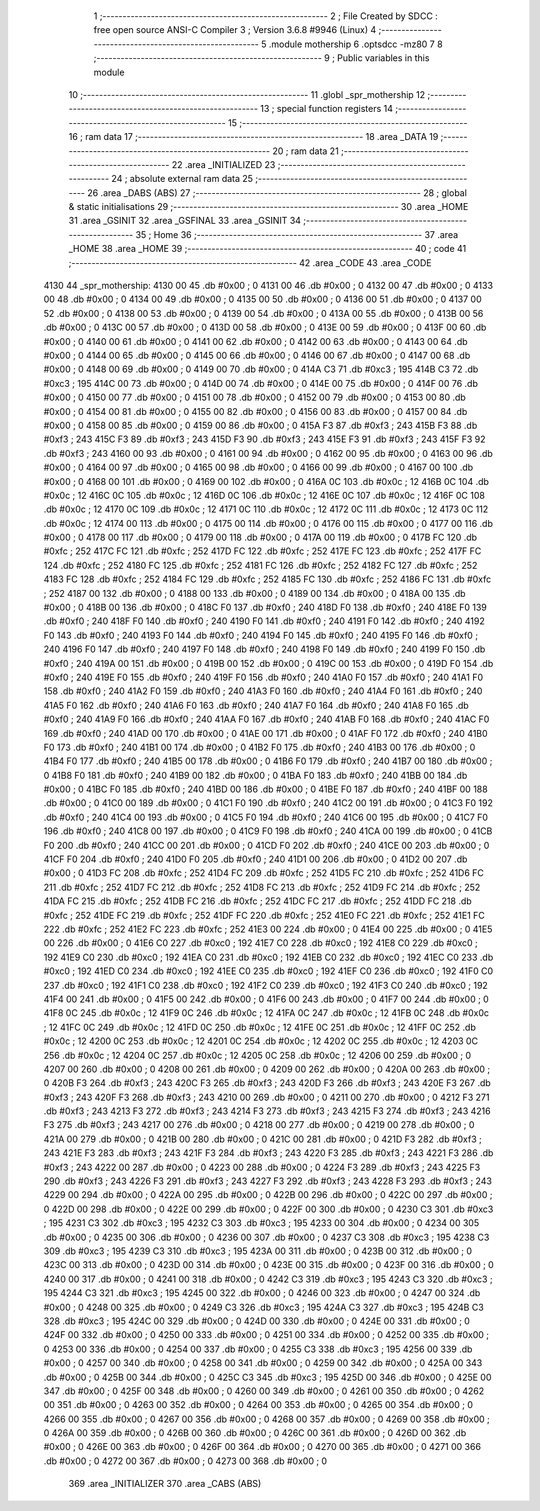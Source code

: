                               1 ;--------------------------------------------------------
                              2 ; File Created by SDCC : free open source ANSI-C Compiler
                              3 ; Version 3.6.8 #9946 (Linux)
                              4 ;--------------------------------------------------------
                              5 	.module mothership
                              6 	.optsdcc -mz80
                              7 	
                              8 ;--------------------------------------------------------
                              9 ; Public variables in this module
                             10 ;--------------------------------------------------------
                             11 	.globl _spr_mothership
                             12 ;--------------------------------------------------------
                             13 ; special function registers
                             14 ;--------------------------------------------------------
                             15 ;--------------------------------------------------------
                             16 ; ram data
                             17 ;--------------------------------------------------------
                             18 	.area _DATA
                             19 ;--------------------------------------------------------
                             20 ; ram data
                             21 ;--------------------------------------------------------
                             22 	.area _INITIALIZED
                             23 ;--------------------------------------------------------
                             24 ; absolute external ram data
                             25 ;--------------------------------------------------------
                             26 	.area _DABS (ABS)
                             27 ;--------------------------------------------------------
                             28 ; global & static initialisations
                             29 ;--------------------------------------------------------
                             30 	.area _HOME
                             31 	.area _GSINIT
                             32 	.area _GSFINAL
                             33 	.area _GSINIT
                             34 ;--------------------------------------------------------
                             35 ; Home
                             36 ;--------------------------------------------------------
                             37 	.area _HOME
                             38 	.area _HOME
                             39 ;--------------------------------------------------------
                             40 ; code
                             41 ;--------------------------------------------------------
                             42 	.area _CODE
                             43 	.area _CODE
   4130                      44 _spr_mothership:
   4130 00                   45 	.db #0x00	; 0
   4131 00                   46 	.db #0x00	; 0
   4132 00                   47 	.db #0x00	; 0
   4133 00                   48 	.db #0x00	; 0
   4134 00                   49 	.db #0x00	; 0
   4135 00                   50 	.db #0x00	; 0
   4136 00                   51 	.db #0x00	; 0
   4137 00                   52 	.db #0x00	; 0
   4138 00                   53 	.db #0x00	; 0
   4139 00                   54 	.db #0x00	; 0
   413A 00                   55 	.db #0x00	; 0
   413B 00                   56 	.db #0x00	; 0
   413C 00                   57 	.db #0x00	; 0
   413D 00                   58 	.db #0x00	; 0
   413E 00                   59 	.db #0x00	; 0
   413F 00                   60 	.db #0x00	; 0
   4140 00                   61 	.db #0x00	; 0
   4141 00                   62 	.db #0x00	; 0
   4142 00                   63 	.db #0x00	; 0
   4143 00                   64 	.db #0x00	; 0
   4144 00                   65 	.db #0x00	; 0
   4145 00                   66 	.db #0x00	; 0
   4146 00                   67 	.db #0x00	; 0
   4147 00                   68 	.db #0x00	; 0
   4148 00                   69 	.db #0x00	; 0
   4149 00                   70 	.db #0x00	; 0
   414A C3                   71 	.db #0xc3	; 195
   414B C3                   72 	.db #0xc3	; 195
   414C 00                   73 	.db #0x00	; 0
   414D 00                   74 	.db #0x00	; 0
   414E 00                   75 	.db #0x00	; 0
   414F 00                   76 	.db #0x00	; 0
   4150 00                   77 	.db #0x00	; 0
   4151 00                   78 	.db #0x00	; 0
   4152 00                   79 	.db #0x00	; 0
   4153 00                   80 	.db #0x00	; 0
   4154 00                   81 	.db #0x00	; 0
   4155 00                   82 	.db #0x00	; 0
   4156 00                   83 	.db #0x00	; 0
   4157 00                   84 	.db #0x00	; 0
   4158 00                   85 	.db #0x00	; 0
   4159 00                   86 	.db #0x00	; 0
   415A F3                   87 	.db #0xf3	; 243
   415B F3                   88 	.db #0xf3	; 243
   415C F3                   89 	.db #0xf3	; 243
   415D F3                   90 	.db #0xf3	; 243
   415E F3                   91 	.db #0xf3	; 243
   415F F3                   92 	.db #0xf3	; 243
   4160 00                   93 	.db #0x00	; 0
   4161 00                   94 	.db #0x00	; 0
   4162 00                   95 	.db #0x00	; 0
   4163 00                   96 	.db #0x00	; 0
   4164 00                   97 	.db #0x00	; 0
   4165 00                   98 	.db #0x00	; 0
   4166 00                   99 	.db #0x00	; 0
   4167 00                  100 	.db #0x00	; 0
   4168 00                  101 	.db #0x00	; 0
   4169 00                  102 	.db #0x00	; 0
   416A 0C                  103 	.db #0x0c	; 12
   416B 0C                  104 	.db #0x0c	; 12
   416C 0C                  105 	.db #0x0c	; 12
   416D 0C                  106 	.db #0x0c	; 12
   416E 0C                  107 	.db #0x0c	; 12
   416F 0C                  108 	.db #0x0c	; 12
   4170 0C                  109 	.db #0x0c	; 12
   4171 0C                  110 	.db #0x0c	; 12
   4172 0C                  111 	.db #0x0c	; 12
   4173 0C                  112 	.db #0x0c	; 12
   4174 00                  113 	.db #0x00	; 0
   4175 00                  114 	.db #0x00	; 0
   4176 00                  115 	.db #0x00	; 0
   4177 00                  116 	.db #0x00	; 0
   4178 00                  117 	.db #0x00	; 0
   4179 00                  118 	.db #0x00	; 0
   417A 00                  119 	.db #0x00	; 0
   417B FC                  120 	.db #0xfc	; 252
   417C FC                  121 	.db #0xfc	; 252
   417D FC                  122 	.db #0xfc	; 252
   417E FC                  123 	.db #0xfc	; 252
   417F FC                  124 	.db #0xfc	; 252
   4180 FC                  125 	.db #0xfc	; 252
   4181 FC                  126 	.db #0xfc	; 252
   4182 FC                  127 	.db #0xfc	; 252
   4183 FC                  128 	.db #0xfc	; 252
   4184 FC                  129 	.db #0xfc	; 252
   4185 FC                  130 	.db #0xfc	; 252
   4186 FC                  131 	.db #0xfc	; 252
   4187 00                  132 	.db #0x00	; 0
   4188 00                  133 	.db #0x00	; 0
   4189 00                  134 	.db #0x00	; 0
   418A 00                  135 	.db #0x00	; 0
   418B 00                  136 	.db #0x00	; 0
   418C F0                  137 	.db #0xf0	; 240
   418D F0                  138 	.db #0xf0	; 240
   418E F0                  139 	.db #0xf0	; 240
   418F F0                  140 	.db #0xf0	; 240
   4190 F0                  141 	.db #0xf0	; 240
   4191 F0                  142 	.db #0xf0	; 240
   4192 F0                  143 	.db #0xf0	; 240
   4193 F0                  144 	.db #0xf0	; 240
   4194 F0                  145 	.db #0xf0	; 240
   4195 F0                  146 	.db #0xf0	; 240
   4196 F0                  147 	.db #0xf0	; 240
   4197 F0                  148 	.db #0xf0	; 240
   4198 F0                  149 	.db #0xf0	; 240
   4199 F0                  150 	.db #0xf0	; 240
   419A 00                  151 	.db #0x00	; 0
   419B 00                  152 	.db #0x00	; 0
   419C 00                  153 	.db #0x00	; 0
   419D F0                  154 	.db #0xf0	; 240
   419E F0                  155 	.db #0xf0	; 240
   419F F0                  156 	.db #0xf0	; 240
   41A0 F0                  157 	.db #0xf0	; 240
   41A1 F0                  158 	.db #0xf0	; 240
   41A2 F0                  159 	.db #0xf0	; 240
   41A3 F0                  160 	.db #0xf0	; 240
   41A4 F0                  161 	.db #0xf0	; 240
   41A5 F0                  162 	.db #0xf0	; 240
   41A6 F0                  163 	.db #0xf0	; 240
   41A7 F0                  164 	.db #0xf0	; 240
   41A8 F0                  165 	.db #0xf0	; 240
   41A9 F0                  166 	.db #0xf0	; 240
   41AA F0                  167 	.db #0xf0	; 240
   41AB F0                  168 	.db #0xf0	; 240
   41AC F0                  169 	.db #0xf0	; 240
   41AD 00                  170 	.db #0x00	; 0
   41AE 00                  171 	.db #0x00	; 0
   41AF F0                  172 	.db #0xf0	; 240
   41B0 F0                  173 	.db #0xf0	; 240
   41B1 00                  174 	.db #0x00	; 0
   41B2 F0                  175 	.db #0xf0	; 240
   41B3 00                  176 	.db #0x00	; 0
   41B4 F0                  177 	.db #0xf0	; 240
   41B5 00                  178 	.db #0x00	; 0
   41B6 F0                  179 	.db #0xf0	; 240
   41B7 00                  180 	.db #0x00	; 0
   41B8 F0                  181 	.db #0xf0	; 240
   41B9 00                  182 	.db #0x00	; 0
   41BA F0                  183 	.db #0xf0	; 240
   41BB 00                  184 	.db #0x00	; 0
   41BC F0                  185 	.db #0xf0	; 240
   41BD 00                  186 	.db #0x00	; 0
   41BE F0                  187 	.db #0xf0	; 240
   41BF 00                  188 	.db #0x00	; 0
   41C0 00                  189 	.db #0x00	; 0
   41C1 F0                  190 	.db #0xf0	; 240
   41C2 00                  191 	.db #0x00	; 0
   41C3 F0                  192 	.db #0xf0	; 240
   41C4 00                  193 	.db #0x00	; 0
   41C5 F0                  194 	.db #0xf0	; 240
   41C6 00                  195 	.db #0x00	; 0
   41C7 F0                  196 	.db #0xf0	; 240
   41C8 00                  197 	.db #0x00	; 0
   41C9 F0                  198 	.db #0xf0	; 240
   41CA 00                  199 	.db #0x00	; 0
   41CB F0                  200 	.db #0xf0	; 240
   41CC 00                  201 	.db #0x00	; 0
   41CD F0                  202 	.db #0xf0	; 240
   41CE 00                  203 	.db #0x00	; 0
   41CF F0                  204 	.db #0xf0	; 240
   41D0 F0                  205 	.db #0xf0	; 240
   41D1 00                  206 	.db #0x00	; 0
   41D2 00                  207 	.db #0x00	; 0
   41D3 FC                  208 	.db #0xfc	; 252
   41D4 FC                  209 	.db #0xfc	; 252
   41D5 FC                  210 	.db #0xfc	; 252
   41D6 FC                  211 	.db #0xfc	; 252
   41D7 FC                  212 	.db #0xfc	; 252
   41D8 FC                  213 	.db #0xfc	; 252
   41D9 FC                  214 	.db #0xfc	; 252
   41DA FC                  215 	.db #0xfc	; 252
   41DB FC                  216 	.db #0xfc	; 252
   41DC FC                  217 	.db #0xfc	; 252
   41DD FC                  218 	.db #0xfc	; 252
   41DE FC                  219 	.db #0xfc	; 252
   41DF FC                  220 	.db #0xfc	; 252
   41E0 FC                  221 	.db #0xfc	; 252
   41E1 FC                  222 	.db #0xfc	; 252
   41E2 FC                  223 	.db #0xfc	; 252
   41E3 00                  224 	.db #0x00	; 0
   41E4 00                  225 	.db #0x00	; 0
   41E5 00                  226 	.db #0x00	; 0
   41E6 C0                  227 	.db #0xc0	; 192
   41E7 C0                  228 	.db #0xc0	; 192
   41E8 C0                  229 	.db #0xc0	; 192
   41E9 C0                  230 	.db #0xc0	; 192
   41EA C0                  231 	.db #0xc0	; 192
   41EB C0                  232 	.db #0xc0	; 192
   41EC C0                  233 	.db #0xc0	; 192
   41ED C0                  234 	.db #0xc0	; 192
   41EE C0                  235 	.db #0xc0	; 192
   41EF C0                  236 	.db #0xc0	; 192
   41F0 C0                  237 	.db #0xc0	; 192
   41F1 C0                  238 	.db #0xc0	; 192
   41F2 C0                  239 	.db #0xc0	; 192
   41F3 C0                  240 	.db #0xc0	; 192
   41F4 00                  241 	.db #0x00	; 0
   41F5 00                  242 	.db #0x00	; 0
   41F6 00                  243 	.db #0x00	; 0
   41F7 00                  244 	.db #0x00	; 0
   41F8 0C                  245 	.db #0x0c	; 12
   41F9 0C                  246 	.db #0x0c	; 12
   41FA 0C                  247 	.db #0x0c	; 12
   41FB 0C                  248 	.db #0x0c	; 12
   41FC 0C                  249 	.db #0x0c	; 12
   41FD 0C                  250 	.db #0x0c	; 12
   41FE 0C                  251 	.db #0x0c	; 12
   41FF 0C                  252 	.db #0x0c	; 12
   4200 0C                  253 	.db #0x0c	; 12
   4201 0C                  254 	.db #0x0c	; 12
   4202 0C                  255 	.db #0x0c	; 12
   4203 0C                  256 	.db #0x0c	; 12
   4204 0C                  257 	.db #0x0c	; 12
   4205 0C                  258 	.db #0x0c	; 12
   4206 00                  259 	.db #0x00	; 0
   4207 00                  260 	.db #0x00	; 0
   4208 00                  261 	.db #0x00	; 0
   4209 00                  262 	.db #0x00	; 0
   420A 00                  263 	.db #0x00	; 0
   420B F3                  264 	.db #0xf3	; 243
   420C F3                  265 	.db #0xf3	; 243
   420D F3                  266 	.db #0xf3	; 243
   420E F3                  267 	.db #0xf3	; 243
   420F F3                  268 	.db #0xf3	; 243
   4210 00                  269 	.db #0x00	; 0
   4211 00                  270 	.db #0x00	; 0
   4212 F3                  271 	.db #0xf3	; 243
   4213 F3                  272 	.db #0xf3	; 243
   4214 F3                  273 	.db #0xf3	; 243
   4215 F3                  274 	.db #0xf3	; 243
   4216 F3                  275 	.db #0xf3	; 243
   4217 00                  276 	.db #0x00	; 0
   4218 00                  277 	.db #0x00	; 0
   4219 00                  278 	.db #0x00	; 0
   421A 00                  279 	.db #0x00	; 0
   421B 00                  280 	.db #0x00	; 0
   421C 00                  281 	.db #0x00	; 0
   421D F3                  282 	.db #0xf3	; 243
   421E F3                  283 	.db #0xf3	; 243
   421F F3                  284 	.db #0xf3	; 243
   4220 F3                  285 	.db #0xf3	; 243
   4221 F3                  286 	.db #0xf3	; 243
   4222 00                  287 	.db #0x00	; 0
   4223 00                  288 	.db #0x00	; 0
   4224 F3                  289 	.db #0xf3	; 243
   4225 F3                  290 	.db #0xf3	; 243
   4226 F3                  291 	.db #0xf3	; 243
   4227 F3                  292 	.db #0xf3	; 243
   4228 F3                  293 	.db #0xf3	; 243
   4229 00                  294 	.db #0x00	; 0
   422A 00                  295 	.db #0x00	; 0
   422B 00                  296 	.db #0x00	; 0
   422C 00                  297 	.db #0x00	; 0
   422D 00                  298 	.db #0x00	; 0
   422E 00                  299 	.db #0x00	; 0
   422F 00                  300 	.db #0x00	; 0
   4230 C3                  301 	.db #0xc3	; 195
   4231 C3                  302 	.db #0xc3	; 195
   4232 C3                  303 	.db #0xc3	; 195
   4233 00                  304 	.db #0x00	; 0
   4234 00                  305 	.db #0x00	; 0
   4235 00                  306 	.db #0x00	; 0
   4236 00                  307 	.db #0x00	; 0
   4237 C3                  308 	.db #0xc3	; 195
   4238 C3                  309 	.db #0xc3	; 195
   4239 C3                  310 	.db #0xc3	; 195
   423A 00                  311 	.db #0x00	; 0
   423B 00                  312 	.db #0x00	; 0
   423C 00                  313 	.db #0x00	; 0
   423D 00                  314 	.db #0x00	; 0
   423E 00                  315 	.db #0x00	; 0
   423F 00                  316 	.db #0x00	; 0
   4240 00                  317 	.db #0x00	; 0
   4241 00                  318 	.db #0x00	; 0
   4242 C3                  319 	.db #0xc3	; 195
   4243 C3                  320 	.db #0xc3	; 195
   4244 C3                  321 	.db #0xc3	; 195
   4245 00                  322 	.db #0x00	; 0
   4246 00                  323 	.db #0x00	; 0
   4247 00                  324 	.db #0x00	; 0
   4248 00                  325 	.db #0x00	; 0
   4249 C3                  326 	.db #0xc3	; 195
   424A C3                  327 	.db #0xc3	; 195
   424B C3                  328 	.db #0xc3	; 195
   424C 00                  329 	.db #0x00	; 0
   424D 00                  330 	.db #0x00	; 0
   424E 00                  331 	.db #0x00	; 0
   424F 00                  332 	.db #0x00	; 0
   4250 00                  333 	.db #0x00	; 0
   4251 00                  334 	.db #0x00	; 0
   4252 00                  335 	.db #0x00	; 0
   4253 00                  336 	.db #0x00	; 0
   4254 00                  337 	.db #0x00	; 0
   4255 C3                  338 	.db #0xc3	; 195
   4256 00                  339 	.db #0x00	; 0
   4257 00                  340 	.db #0x00	; 0
   4258 00                  341 	.db #0x00	; 0
   4259 00                  342 	.db #0x00	; 0
   425A 00                  343 	.db #0x00	; 0
   425B 00                  344 	.db #0x00	; 0
   425C C3                  345 	.db #0xc3	; 195
   425D 00                  346 	.db #0x00	; 0
   425E 00                  347 	.db #0x00	; 0
   425F 00                  348 	.db #0x00	; 0
   4260 00                  349 	.db #0x00	; 0
   4261 00                  350 	.db #0x00	; 0
   4262 00                  351 	.db #0x00	; 0
   4263 00                  352 	.db #0x00	; 0
   4264 00                  353 	.db #0x00	; 0
   4265 00                  354 	.db #0x00	; 0
   4266 00                  355 	.db #0x00	; 0
   4267 00                  356 	.db #0x00	; 0
   4268 00                  357 	.db #0x00	; 0
   4269 00                  358 	.db #0x00	; 0
   426A 00                  359 	.db #0x00	; 0
   426B 00                  360 	.db #0x00	; 0
   426C 00                  361 	.db #0x00	; 0
   426D 00                  362 	.db #0x00	; 0
   426E 00                  363 	.db #0x00	; 0
   426F 00                  364 	.db #0x00	; 0
   4270 00                  365 	.db #0x00	; 0
   4271 00                  366 	.db #0x00	; 0
   4272 00                  367 	.db #0x00	; 0
   4273 00                  368 	.db #0x00	; 0
                            369 	.area _INITIALIZER
                            370 	.area _CABS (ABS)
